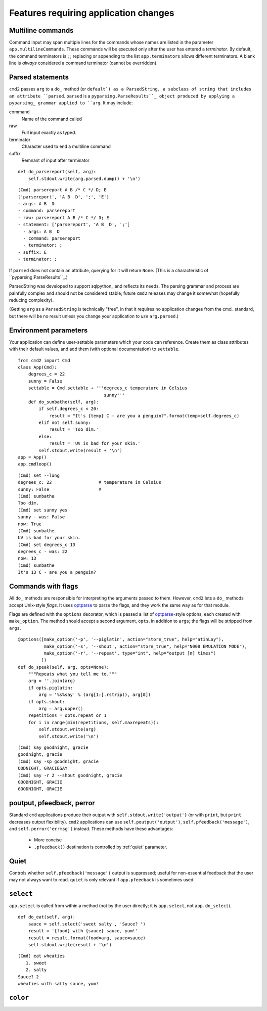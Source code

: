 ======================================
Features requiring application changes
======================================

Multiline commands
==================

Command input may span multiple lines for the
commands whose names are listed in the 
parameter ``app.multilineCommands``.  These
commands will be executed only
after the user has entered a *terminator*.
By default, the command terminators is
``;``; replacing or appending to the list
``app.terminators`` allows different 
terminators.  A blank line
is *always* considered a command terminator
(cannot be overridden).

Parsed statements
=================

``cmd2`` passes ``arg`` to a ``do_`` method (or
``default`) as a ParsedString, a subclass of 
string that includes an attribute ``parsed``.
``parsed`` is a ``pyparsing.ParseResults``_
object produced by applying a pyparsing_ 
grammar applied to ``arg``.  It may include:

command
  Name of the command called

raw
  Full input exactly as typed.  

terminator
  Character used to end a multiline command

suffix
  Remnant of input after terminator

::

    def do_parsereport(self, arg):
        self.stdout.write(arg.parsed.dump() + '\n')

::

	(Cmd) parsereport A B /* C */ D; E
	['parsereport', 'A B  D', ';', 'E']
	- args: A B  D
	- command: parsereport
	- raw: parsereport A B /* C */ D; E
	- statement: ['parsereport', 'A B  D', ';']
	  - args: A B  D
	  - command: parsereport
	  - terminator: ;
	- suffix: E
	- terminator: ;

If ``parsed`` does not contain an attribute,
querying for it will return ``None``.  (This
is a characteristic of ``pyparsing.ParseResults``_.)

ParsedString was developed to support sqlpython_
and reflects its needs.  The parsing grammar and
process are painfully complex and should not be
considered stable; future ``cmd2`` releases may
change it somewhat (hopefully reducing complexity).
   
(Getting ``arg`` as a ``ParsedString`` is 
technically "free", in that it requires no application
changes from the cmd_ standard, but there will 
be no result unless you change your application
to *use* ``arg.parsed``.)

Environment parameters
======================

Your application can define user-settable parameters 
which your code can reference.  Create them as class attributes
with their default values, and add them (with optional
documentation) to ``settable``.

::

    from cmd2 import Cmd
    class App(Cmd):
        degrees_c = 22
        sunny = False
        settable = Cmd.settable + '''degrees_c temperature in Celsius
                                     sunny'''
        def do_sunbathe(self, arg):
            if self.degrees_c < 20:
                result = "It's {temp} C - are you a penguin?".format(temp=self.degrees_c)
            elif not self.sunny:
                result = 'Too dim.'
            else:
                result = 'UV is bad for your skin.'
            self.stdout.write(result + '\n')
    app = App()
    app.cmdloop()
        
::

    (Cmd) set --long
    degrees_c: 22                  # temperature in Celsius
    sunny: False                   # 
    (Cmd) sunbathe
    Too dim.
    (Cmd) set sunny yes
    sunny - was: False
    now: True
    (Cmd) sunbathe
    UV is bad for your skin.
    (Cmd) set degrees_c 13
    degrees_c - was: 22
    now: 13
    (Cmd) sunbathe
    It's 13 C - are you a penguin?


Commands with flags
===================

All ``do_`` methods are responsible for interpreting
the arguments passed to them.  However, ``cmd2`` lets
a ``do_`` methods accept Unix-style *flags*.  It uses optparse_
to parse the flags, and they work the same way as for
that module.

Flags are defined with the ``options`` decorator, 
which is passed a list of optparse_-style options,
each created with ``make_option``.  The method
should accept a second argument, ``opts``, in
addition to ``args``; the flags will be stripped
from ``args``.

::

    @options([make_option('-p', '--piglatin', action="store_true", help="atinLay"),
              make_option('-s', '--shout', action="store_true", help="N00B EMULATION MODE"),
              make_option('-r', '--repeat', type="int", help="output [n] times")
             ])
    def do_speak(self, arg, opts=None):
        """Repeats what you tell me to."""
        arg = ''.join(arg)
        if opts.piglatin:
            arg = '%s%say' % (arg[1:].rstrip(), arg[0])
        if opts.shout:
            arg = arg.upper()
        repetitions = opts.repeat or 1
        for i in range(min(repetitions, self.maxrepeats)):
            self.stdout.write(arg)
            self.stdout.write('\n')

::

	(Cmd) say goodnight, gracie
	goodnight, gracie
	(Cmd) say -sp goodnight, gracie
	OODNIGHT, GRACIEGAY
	(Cmd) say -r 2 --shout goodnight, gracie
	GOODNIGHT, GRACIE
	GOODNIGHT, GRACIE

.. _optparse: 

.. _outputters:

poutput, pfeedback, perror
==========================

Standard ``cmd`` applications produce their output with ``self.stdout.write('output')`` (or with ``print``,
but ``print`` decreases output flexibility).  ``cmd2`` applications can use 
``self.poutput('output')``, ``self.pfeedback('message')``, and ``self.perror('errmsg')``
instead.  These methods have these advantages:

  - More concise
  - ``.pfeedback()`` destination is controlled by :ref:`quiet` parameter.
  
.. _quiet:

Quiet
=====

Controls whether ``self.pfeedback('message')`` output is suppressed;
useful for non-essential feedback that the user may not always want
to read.  ``quiet`` is only relevant if 
``app.pfeedback`` is sometimes used.

``select``
==========

``app.select`` is called from within a method (not by the user directly; it is ``app.select``, not ``app.do_select``).

.. automethod:: cmd2.Cmd.select

::

    def do_eat(self, arg):
        sauce = self.select('sweet salty', 'Sauce? ')
        result = '{food} with {sauce} sauce, yum!'
        result = result.format(food=arg, sauce=sauce)
        self.stdout.write(result + '\n')

::

	(Cmd) eat wheaties
	   1. sweet
	   2. salty
	Sauce? 2
	wheaties with salty sauce, yum!

``color``
=========
